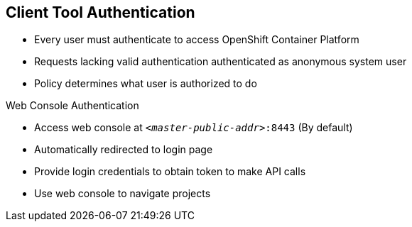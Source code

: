 == Client Tool Authentication

* Every user must authenticate to access OpenShift Container Platform
* Requests lacking valid authentication authenticated as anonymous system user
* Policy determines what user is authorized to do

.Web Console Authentication

* Access web console at `_<master-public-addr>_:8443` (By default)
* Automatically redirected to login page
* Provide login credentials to obtain token to make API calls
* Use web console to navigate projects


ifdef::showscript[]

=== Transcript

Every user must authenticate in some way to access OpenShift Container Platform. API
 requests that lack valid authentication are authenticated as requests by an
  anonymous system user. Once you authenticate, policy determines what you are
   authorized to do.

You can access the web console on the OpenShift Container Platform master's public IP on
 port 8443. The system automatically redirects you to the login page.

You provide your login credentials to obtain a token to make API calls. After
 you log in, you use the web console to navigate through your projects.

endif::showscript[]
